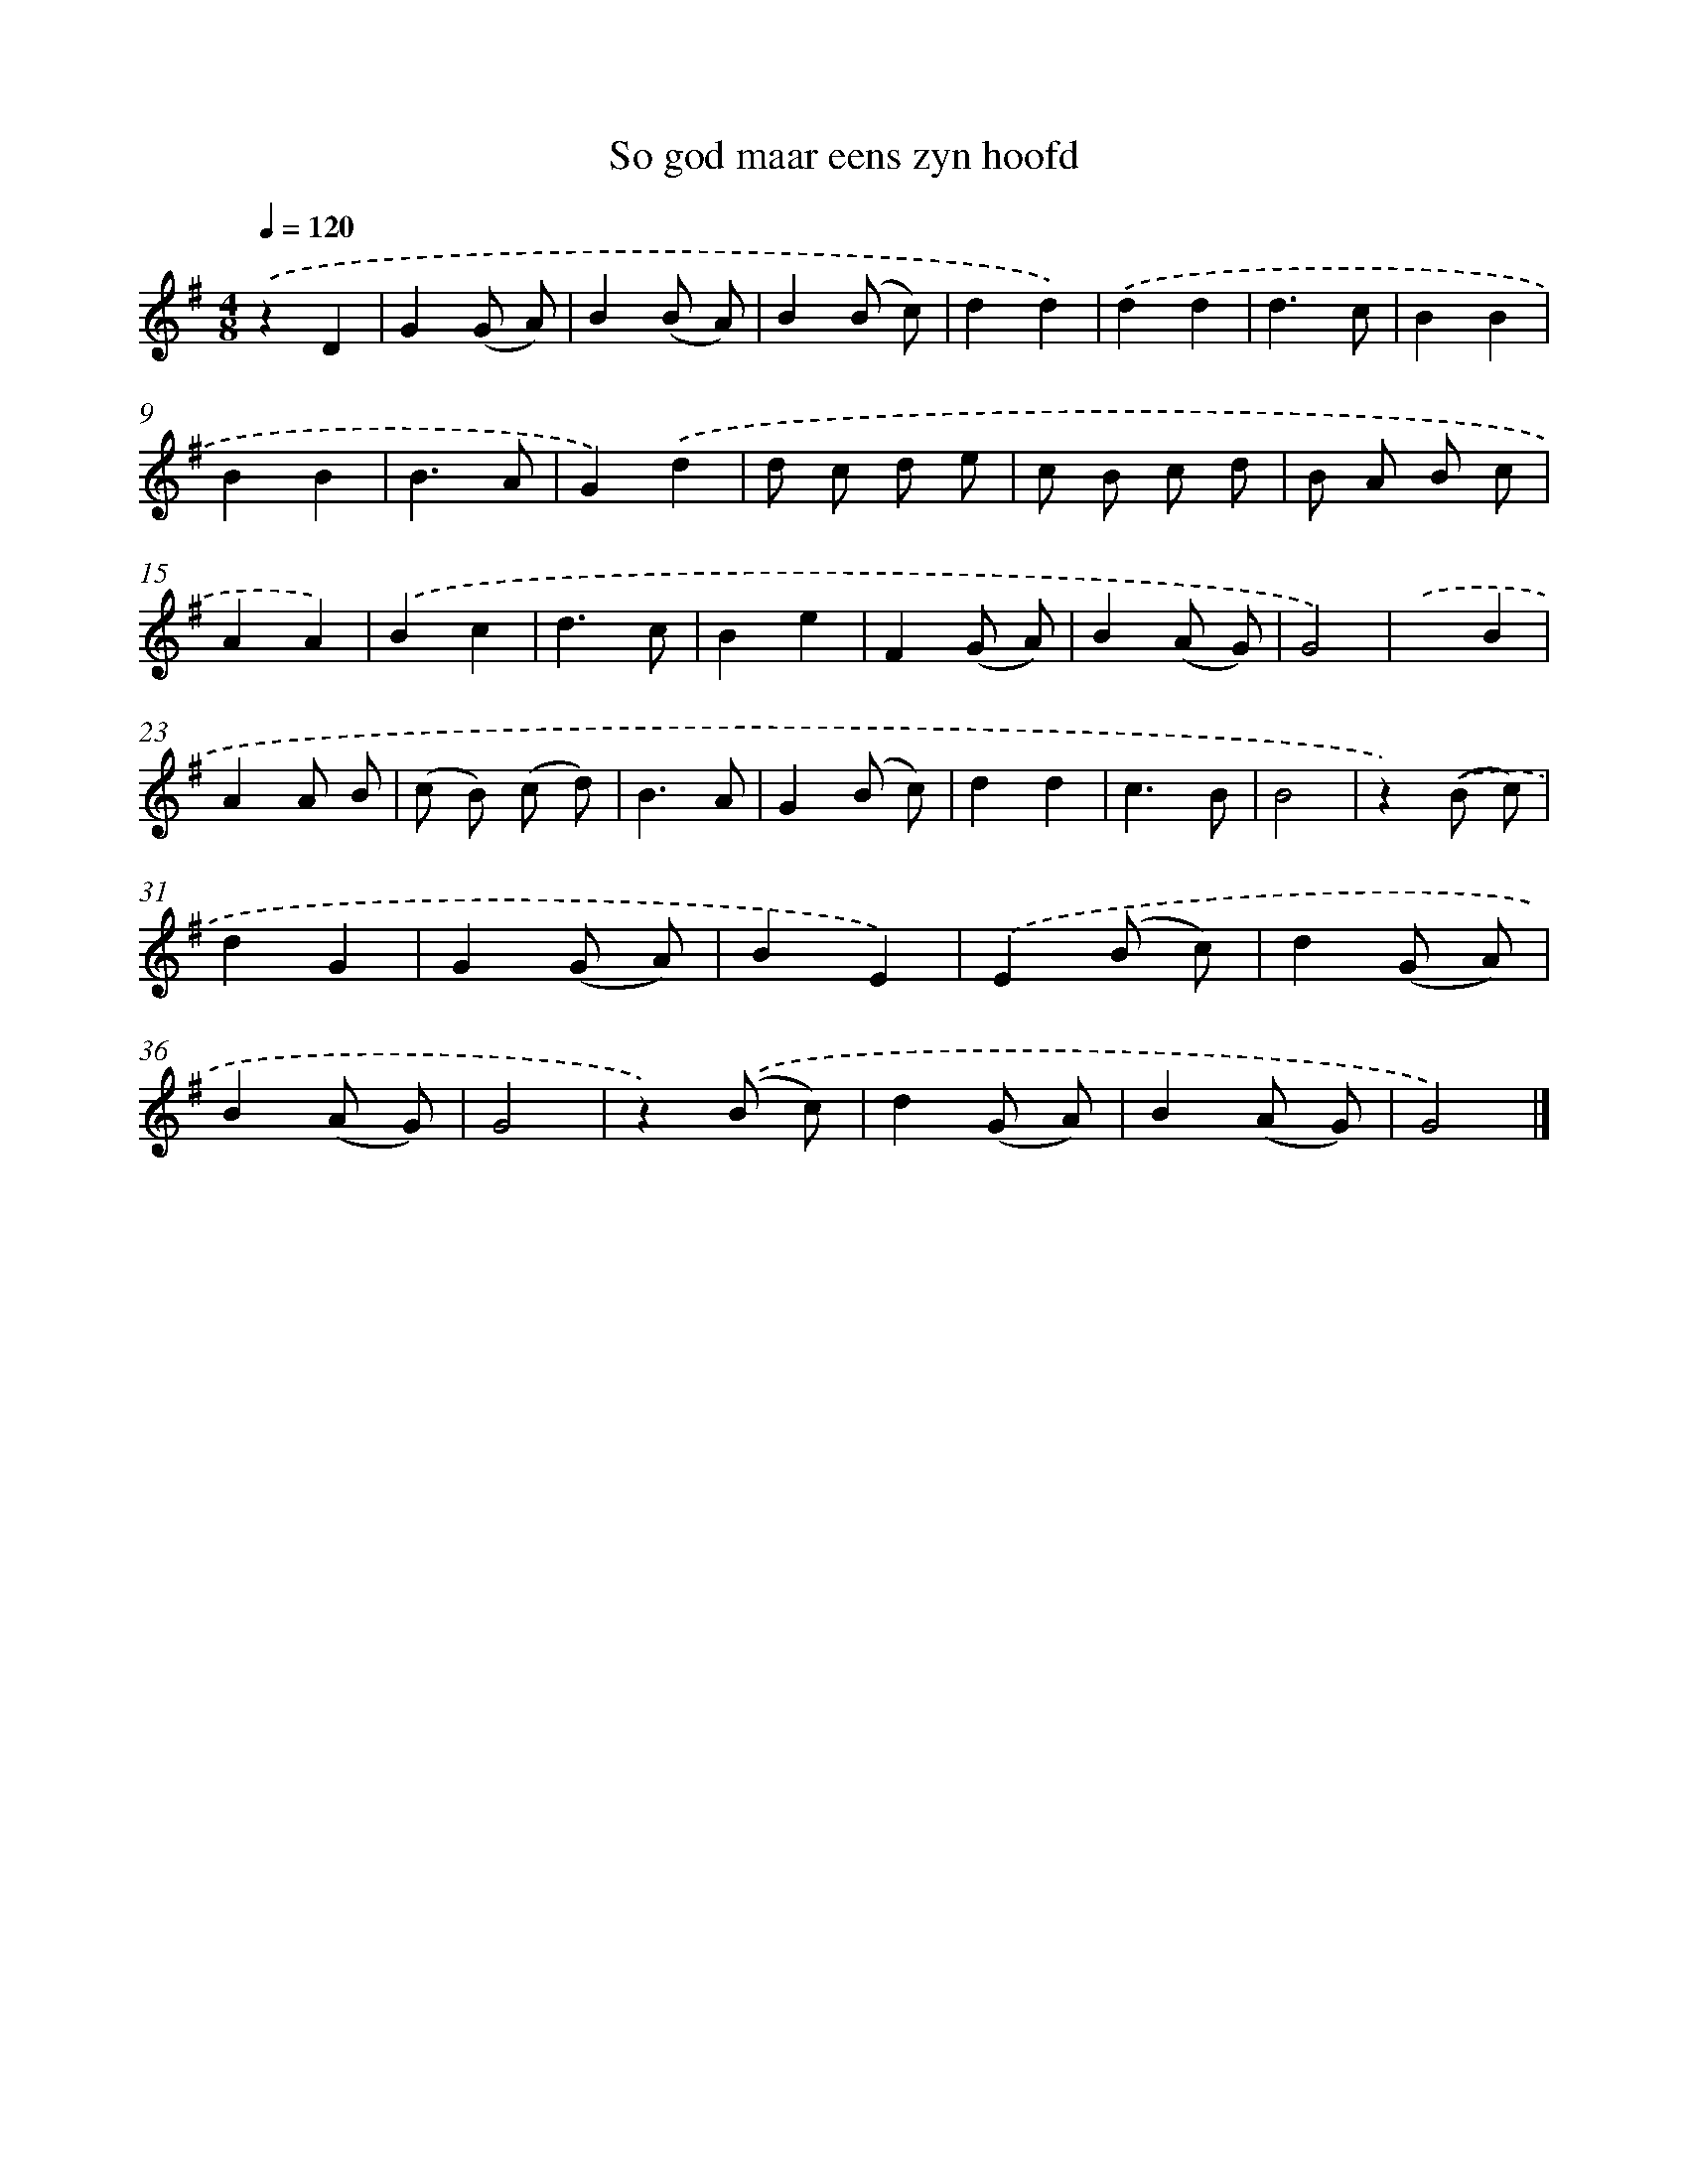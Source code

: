 X: 16580
T: So god maar eens zyn hoofd
%%abc-version 2.0
%%abcx-abcm2ps-target-version 5.9.1 (29 Sep 2008)
%%abc-creator hum2abc beta
%%abcx-conversion-date 2018/11/01 14:38:04
%%humdrum-veritas 405803879
%%humdrum-veritas-data 562914741
%%continueall 1
%%barnumbers 0
L: 1/8
M: 4/8
Q: 1/4=120
K: G clef=treble
.('z2D2 |
G2(G A) |
B2(B A) |
B2(B c) |
d2d2) |
.('d2d2 |
d3c |
B2B2 |
B2B2 |
B3A |
G2).('d2 |
d c d e |
c B c d |
B A B c |
A2A2) |
.('B2c2 |
d3c |
B2e2 |
F2(G A) |
B2(A G) |
G4) |
.('x2B2 |
A2A B |
(c B) (c d) |
B3A |
G2(B c) |
d2d2 |
c3B |
B4 |
z2).('(B c) |
d2G2 |
G2(G A) |
B2E2) |
.('E2(B c) |
d2(G A) |
B2(A G) |
G4 |
z2).('(B c) |
d2(G A) |
B2(A G) |
G4) |]
